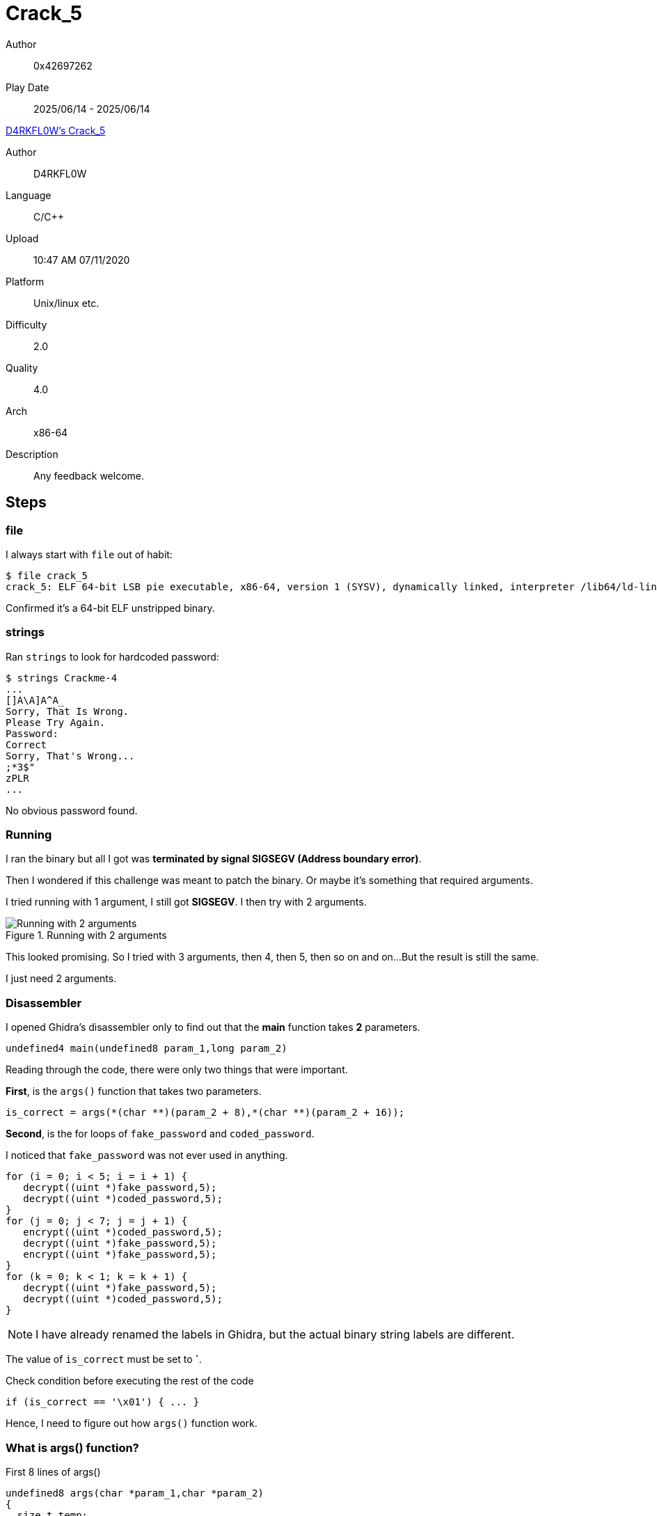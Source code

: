 = Crack_5
:tip-caption: 💡

Author:: 0x42697262
Play Date:: 2025/06/14 - 2025/06/14

.https://crackmes.one/crackme/5f0998cb33c5d42a7c667974[D4RKFL0W's Crack_5]
****
Author:: D4RKFL0W
Language:: C/C++
Upload:: 10:47 AM 07/11/2020
Platform:: Unix/linux etc.
Difficulty:: 2.0
Quality:: 4.0
Arch:: x86-64
Description:: Any feedback welcome.
****

== Steps

=== file

I always start with `file` out of habit:

----
$ file crack_5
crack_5: ELF 64-bit LSB pie executable, x86-64, version 1 (SYSV), dynamically linked, interpreter /lib64/ld-linux-x86-64.so.2, BuildID[sha1]=1d57b761520e76af90103e540405284c7e8ffeee, for GNU/Linux 3.2.0, not stripped
----

Confirmed it’s a 64-bit ELF unstripped binary.

=== strings

Ran `strings` to look for hardcoded password:

----
$ strings Crackme-4
...
[]A\A]A^A_
Sorry, That Is Wrong.
Please Try Again.
Password: 
Correct
Sorry, That's Wrong...
;*3$"
zPLR
...
----

No obvious password found.


=== Running

I ran the binary but all I got was *terminated by signal SIGSEGV (Address boundary error)*.

Then I wondered if this challenge was meant to patch the binary.
Or maybe it's something that required arguments.

I tried running with 1 argument, I still got *SIGSEGV*.
I then try with 2 arguments.

.Running with 2 arguments
image::Crack_5/1-2args.png["Running with 2 arguments"]

This looked promising.
So I tried with 3 arguments, then 4, then 5, then so on and on...
But the result is still the same.

I just need 2 arguments.

=== Disassembler

I opened Ghidra's disassembler only to find out that the **main** function takes **2** parameters.

[,c]
----
undefined4 main(undefined8 param_1,long param_2)
----

Reading through the code, there were only two things that were important.

**First**, is the ``args()`` function that takes two parameters.

[,c]
----
is_correct = args(*(char **)(param_2 + 8),*(char **)(param_2 + 16));
----

**Second**, is the for loops of ``fake_password`` and ``coded_password``.

I noticed that ``fake_password`` was not ever used in anything.


[,c]
----
for (i = 0; i < 5; i = i + 1) {
   decrypt((uint *)fake_password,5);
   decrypt((uint *)coded_password,5);
}
for (j = 0; j < 7; j = j + 1) {
   encrypt((uint *)coded_password,5);
   decrypt((uint *)fake_password,5);
   encrypt((uint *)fake_password,5);
}
for (k = 0; k < 1; k = k + 1) {
   decrypt((uint *)fake_password,5);
   decrypt((uint *)coded_password,5);
}
----

NOTE: I have already renamed the labels in Ghidra, but the actual binary string labels are different.

The value of ``is_correct`` must be set to **`**.

.Check condition before executing the rest of the code
[,c]
----
if (is_correct == '\x01') { ... }
----

Hence, I need to figure out how ``args()`` function work.

=== What is args() function?

.First 8 lines of args()
[,c]
----
undefined8 args(char *param_1,char *param_2)
{
  size_t temp;
  basic_ostream *pbVar1;
  undefined8 is_correct;
  basic_string sorry_thats_wrong [39];
  allocator<char> local_21;
  int len_arg_2;
  int len_arg_1;
...
----

The first thing I have noticed is that the length of the two parameters were saved and checked.

.Length of the two parameters were checked
[,c]
----
temp = strlen(param_1);
len_arg_1 = (int)temp;
temp = strlen(param_2);
len_arg_2 = (int)temp;
if (len_arg_1 == 8) {
   if (len_arg_2 == 8) {
...
----

This is the overall conditional branch of the function.

[,c]
----
if (len_arg_1 == 8) { <.>
   if (len_arg_2 == 8) { <.>
   pbVar1 = std::operator<<((basic_ostream *)std::cout,sorry_thats_wrong);
   std::operator<<(pbVar1,'\n');
   is_correct = 0;
   }
   else if (param_2[len_arg_2 - 2] == 'X') {
   if (*param_2 < 'Y') {
      pbVar1 = std::operator<<((basic_ostream *)std::cout,sorry_thats_wrong);
      std::operator<<(pbVar1,'\n');
      is_correct = 0;
   }
   else {
      is_correct = 1;
   }
   }
   else {
   pbVar1 = std::operator<<((basic_ostream *)std::cout,sorry_thats_wrong);
   std::operator<<(pbVar1,'\n');
   is_correct = 0;
   }
}
else {
                  /* try { // try from 0010181d to 001018cf has its CatchHandler @ 00101906 */
   pbVar1 = std::operator<<((basic_ostream *)std::cout,sorry_thats_wrong);
   std::operator<<(pbVar1,'\n');
   is_correct = 0;
}
----
<.> Returns incorrect if length of your first argument is not 8
<.> Returns incorrect if length of your first argument is exactly 8

If the length of the first argument where to be 8 characters, the code proceeds to check if the length of the second parameter is not equal to 8 characters.

This means, we need to have our first and second argument of the binary when executed be exactly 8 characters long and not 8 characters long, respectively.

There is another requirement, our second parameter must contain character ``X`` 4th index and the 1st index must be a character value greater than or equal ``Y``.

.Requirements for the 2nd parameter
[,c]
----
if (param_2[len_arg_2 - 2] == 'X') {
   if (*param_2 < 'Y') {
      pbVar1 = std::operator<<((basic_ostream *)std::cout,sorry_thats_wrong);
      std::operator<<(pbVar1,'\n');
      is_correct = 0;
   }
   else {
      is_correct = 1;
   }
...
}
----

These requirements are needed to return a value of ``1``.

.Return variable of args()
[,c]
----
return is_correct;
----

At this point, I now know what I need:

* The first argument of the binary must be **8 characters** long regardless of the characters used.
* The second argument of teh binary must have these conditions:
** 1st index must have integer value higher than ``Y``.
** 4th index must exactly be character **X**.

With this, I came up with a new way to execute the binary: ``./crack_5 12345678 Y00X0``

Well, I can just use ``./crack_5 12341234 YXX``, a shorter version of the 2nd argument.

That is because ``if (param_2[len_arg_2 - 2] == 'X')`` checks if the index of (length - 2) is exactly **X**.

=== Running with the correct parameters

Here, I ran the binary with the correct parameters.

.Running with the correct arguments
image::Crack_5/2-password.png["Running with the correct arguments"]

Now, I need to get the password.

That should not be a problem because there is a hint.

.Password hint
[,c]
----
copy_string(coded_password,20,copied_password);
is_password_correct = std::operator!=(password,copied_password);
----

=== Extracting the encrypted password

``coded_password`` is stored in the **.data** section of the binary.

.Encrypted password bytes
image::Crack_5/3-encrypted_pw.png["Encrypted password bytes"]

But how do we get the unencrypted password?

The easiest way is to use **GDB**!
Well, my other method was to decrypt it by rewriting the ``decrypt()`` function...
Although I had issues with that as it _took me almost 4 hours to realize the size of "pointers" and variables_.

=== GDB

I ran the binary with GDB and added a breakpoint somewhere around ``copy_string`` variable.

----
gef➤  disas /r main
...
0x0000555555555611 <+534>:	48 89 d6           	mov    rsi,rdx
0x0000555555555614 <+537>:	48 89 c7           	mov    rdi,rax
0x0000555555555617 <+540>:	e8 a5 03 00 00     	call   0x5555555559c1 <_ZStneIcSt11char_traitsIcESaIcEEbRKNSt7__cxx1112basic_stringIT_T0_T1_EESA_>
...

gef➤  b *main+537
Breakpoint 1 at 0x555555555614
----

I ran the binary with its arguments and was able to find the decrypted string.


.Running GDB with arguments
image::Crack_5/4-unc_pw.png["Running GDB with arguments"]

There we go, found the password.

.Found the unencrypted password
image::Crack_5/5-found_pw.png["Found the unencrypted password"]

It's ``P0iNT3R_tYPe5_M4tt3r``!

=== Using the correct password

.Testing the password found
image::Crack_5/6-test.png["Testing the password found"]

And that is all.

== Conclusion

This was a pretty easy challenge if you just used GDB directly like what I did above.

However, that's not going deeper down the rabbit hole of reverse engineering.

As I have mentioned earlier, it took me almost 4 hours to use the alternative solution...
Why that long?
You'll see below.

=== Manually decrypting the password

In the **main** funciton, ``decrypt((uint *)coded_password,5);`` was called 5, 7, and 1 times from the three loops.

This is what the **decrypt** function contains.

.decrypt() function
[,c]
----
void decrypt(uint *string,uint count)
{
  uint index;
  
  for (index = 0; index < count; index = index + 1) {
    string[(int)index] = index + string[(int)index];
    string[(int)index] = string[(int)index] + 0x23;
    string[(int)index] = string[(int)index] ^ 0xdeadbeef;
  }
  return;
}
----

It takes an input unsigned pointer of an array and an unsigned integer.
The string is the ``coded_password`` passed by calling the ``decrypt()`` function.

It then tries to loop over the array at the limit of ``count``.
Which is **5** called by the ``main()`` function.

Wait, why 5 when our ``coded_password`` is 20 characters long?

.coded_password
----
0x9c, 0x8e, 0xc4, 0x90, 0x97,
0x8d, 0xff, 0x81, 0x76, 0xe7,
0xfd, 0xbb, 0xb4, 0xe1, 0xe0,
0xea, 0x74, 0xca, 0x9e, 0xac
----

And it is stored as **1 byte** in an array.

See the image below again for reference.

image::Crack_5/3-encrypted_pw.png["Encrypted password bytes"]

At first, I thought the loop will iterate over the array **1 byte** at a time.
And been trying to figure out why when the code below is already able to decrypt the password.

[,c]
----
for (i = 0; i < 5; i = i + 1) {
   decrypt((uint *)fake_password,5);
   decrypt((uint *)coded_password,5);
}
----

That's where 3 to 4 hours worth of my time got wasted trying to figure out why the hell it gets decrypted properly.
At first I thought the memory doesn't get cleared since **decrypt** function was called 5 times so ``index`` must have been running...

Which was wrong.
My thought process was wrong.

There was already a big hint right in front of me: ***uint***

An **unsigned integer**.

Well, other than that, there's also ``string[(int)index] = index + string[(int)index];``: **(int)index**.

What does this mean?
Majority of the people would have already seen this as pretty obvious.
Not for me.


=== Solution + Python script

The reason why it works is becuse accessing the index at a given pointer address of an array is by **4 bytes**.
Ahah!

So, what happens is that 4 bytes were decrypted each time the loop iterates.

.The actual data being decrypted each iteration.
----
0x9c8ec490
0x978dff81
0x76e7fdbb
0xb4e1e0ea
0x74ca9eac
----

Now that makes sense!

I asked ChatGPT to help me create a Python script to decrypt the password.

[, python]
----
def decrypt(data, count):
    """
    data: list of 32-bit unsigned integers (uint32)
    count: number of uint32s to process
    """
    for index in range(count):
        data[index] = (index + data[index]) & 0xFFFFFFFF  # simulate 32-bit overflow
        data[index] = (data[index] + 0x23) & 0xFFFFFFFF
        data[index] = (data[index] ^ 0xDEADBEEF) & 0xFFFFFFFF


def bytes_to_uint32_list(byte_data):
    """
    Convert bytes (len multiple of 4) to list of uint32 values
    """
    return [int.from_bytes(byte_data[i:i+4], 'little') for i in range(0, len(byte_data), 4)]

def uint32_list_to_bytes(uint_list):
    return b''.join(x.to_bytes(4, 'little') for x in uint_list)

coded_password_bytes = bytes([
    0x9c, 0x8e, 0xc4, 0x90, 0x97, 0x8d, 0xff, 0x81,
    0x76, 0xe7, 0xfd, 0xbb, 0xb4, 0xe1, 0xe0, 0xea,
    0x74, 0xca, 0x9e, 0xac
])

coded_password = bytes_to_uint32_list(coded_password_bytes)

# Process first 5 uint32s
decrypt(coded_password, 5)

# Show result
print("Decrypted uint32s:")
for val in coded_password:
    print(f"{val:08x}")

# If you want to see it as bytes:
decrypted_bytes = uint32_list_to_bytes(coded_password)
print("Decrypted bytes:", decrypted_bytes)
----

Running the script gave me the needed password of this challenge.

----
$ python crack_5.py
Decrypted uint32s:
4e693050
5f523354
65505974
344d5f35
72337474
Decrypted bytes: b'P0iNT3R_tYPe5_M4tt3r'
----

